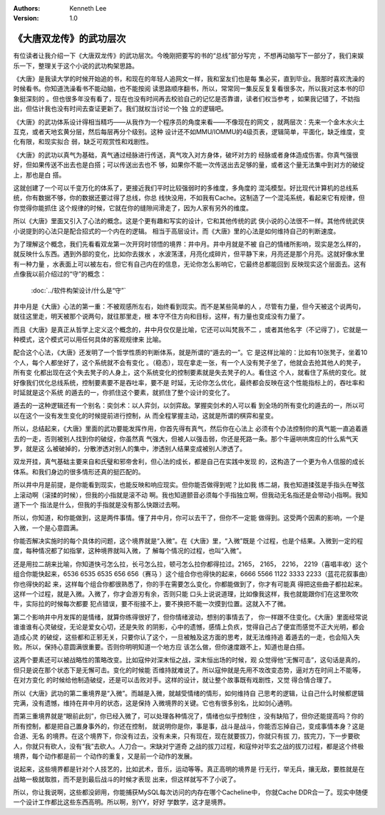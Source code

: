 .. Kenneth Lee 版权所有 2020

:Authors: Kenneth Lee
:Version: 1.0

《大唐双龙传》的武功层次
*************************
有位读者让我介绍一下《大唐双龙传》的武功层次。今晚刚把要写的书的“总线”部分写完
，不想再动脑写下一部分了，我们来娱乐一下，整理关于这个小说的武功构架思路。

《大唐》是我读大学的时候开始追的书，和现在的年轻人追网文一样，我和室友们也是每
集必买，直到毕业。我那时喜欢洗澡的时候看书。你知道洗澡看书不能动脑，也不能按阅
读思路顺序翻书，所以，常常同一集反反复复看很多次，所以我对这本书的印象挺深刻的
。但也很多年没有看了，现在也没有时间再去校验自己的记忆是否靠谱，读者们权当参考
，如果我记错了，不妨指出，但估计我也没有时间去查证更新了。我们就权当讨论一个独
立的逻辑吧。

《大唐》的武功体系设计得相当精巧——从我作为一个程序员的角度来看——不像现在的网文
，就两层次：先来一个金木水火土互克，或者天地玄黄分层，然后每层再分个级别。这种
设计还不如MMU/IOMMU的4级页表，逻辑简单，平面化，缺乏维度，变化有限，和现实拟合
弱，缺乏可观赏性和戏剧性。

《大唐》的武功以真气为基础，真气通过经脉进行传送，真气攻入对方身体，破坏对方的
经脉或者身体造成伤害。你真气强很好，但如果传送不出去也是白搭；可以传送出去也不
够，如果你不能一次传送出去足够的量，或者这个量无法集中到对方的破绽上，那也是白
搭。

这就创建了一个可以千变万化的体系了，更接近我们平时比较强弱时的多维度，多角度的
混沌模型。好比现代计算机的总线系统，你有数据不够，你的数据还要过得了总线，你总
线快没用，不如我有Cache。这制造了一个混沌系统，看起来它有规律，但你觉得你能抓住
这个规律的时候，它就在你的缝隙间滑走了，因为人家有另外的维度。

所以《大唐》里面又引入了心法的概念。这是个更有趣和写实的设计，它和其他传统的武
侠小说的心法很不一样。其他传统武侠小说提到的心法只是配合招式的一个内在的逻辑。
相当于高层设计。而《大唐》里的心法是如何维持自己的判断速度。

为了理解这个概念，我们先看看双龙第一次开窍时领悟的境界：井中月。井中月就是不被
自己的情绪所影响，现实是怎么样的，就反映什么东西。遇到外部的变化，比如你去拨水
，水波荡漾，月亮化成碎片，但平静下来，月亮还是那个月亮。这就好像水里有一种力量
，水表面上可以被左右，但它有自己内在的信息，无论你怎么影响它，它最终总都能回到
反映现实这个层面去。这有点像我以前介绍过的“守”的概念：

        :doc:`../软件构架设计/什么是“守”`

井中月是《大唐》心法的第一重：不被观感所左右，始终看到现实。而不是某些简单的人
，尽管有力量，但今天被这个说两句，就往这里走，明天被那个说两句，就往那里走，根
本守不住方向和目标，这样，有力量也变成没有力量了。

而且《大唐》是真正从哲学上定义这个概念的，井中月仅仅是比喻，它还可以叫梵我不二
，或者其他名字（不记得了），它就是一种模式，这个模式可以用任何具体的客观规律来
比喻。

配合这个心法，《大唐》还发明了一个哲学性质的判断体系，就是所谓的“遁去的一”。它
是这样比喻的：比如有10张凳子，坐着10个人，每个人都坐好了，这个系统就不会有变化
。（稳态），现在拿走一张，有一个人没有凳子坐了，他就会去抢其他人的凳子，所有变
化都出现在这个失去凳子的人身上，这个系统变化的控制要素就是失去凳子的人。看住这
个人，就看住了系统的变化。就好像我们优化总线系统，控制要素要不是吞吐率，要不是
时延，无论你怎么优化，最终都会反映在这个性能指标上的，吞吐率和时延就是这个系统
的遁去的一，你抓住这个要素，就抓住了整个设计的变化了。

遁去的一这种逻辑还有一个别名：奕剑术：以人弈剑，以剑弈敌。掌握奕剑术的人可以看
到全场的所有变化的遁去的一，所以可以在这个一没有发生变化的时候提前进行控制，从
而全程掌握主动，这就是所谓的棋弈和星变。

所以，总结起来，《大唐》里面的武功要能发挥作用，你首先得有真气，然后你在心法上
必须有个办法控制你的真气能一直追着遁去的一走，否则被别人找到你的破绽，你虽然真
气强大，但被人以强击弱，你还是死路一条。那个牛逼哄哄席应的什么紫气天罗，就是这
么被破掉的，分散渗透对别人的集中，渗透别人结果变成被别人渗透了。

双龙开挂，真气基础主要来自和氏璧和邪帝舍利，但心法的成长，都是自己在实践中发现
的，这构造了一个更为令人信服的成长体系。和我们身边的很多情形还真的挺匹配的。

所以井中月是前提，是你能看到现实，也能反映和响应现实。但你能否做得到呢？比如我
练二胡，我也知道揉弦是手指头在琴弦上滚动啊（滚揉的时候），但我的小指就是滚不动
啊。我也知道颤音必须每个手指独立啊，但我动无名指还是会带动小指啊。我知道下一个
指法是什么，但我的手指就是没有那么快跟过去啊。

所以，你知道，和你能做到，这是两件事情。懂了井中月，你可以去干了，但你不一定能
做得到。这受两个因素的影响，一个是入微，一个是心意圆满。

你能否解决实施时的每个具体的问题，这个境界就是“入微”。在《大唐》里，“入微”既是
个过程，也是个结果。入微到一定的程度，每种情况都了如指掌，这种境界就叫入微，了
解每个情况的过程，也叫“入微”。

还是用拉二胡来比喻，你知道快弓怎么拉，长弓怎么拉，顿弓怎么拉你都得拉过。2165，
2165， 2216， 2219（喜唱丰收）这个组合你能快起来，6536 6535 6535 656 656（赛马
）这个组合你也得快的起来，6666 5566 1122 3333 2233（蓝花花叙事曲）你也得快的起
来，这样每个组合你都很熟悉了，你的手在需要怎么变化，你都能做到了，你才有可能真
得把这些曲子都拉起来。这样一个过程，就是入微。入微了，你才会游刃有余，否则只能
口头上说说道理，比如像我这样，我也就能跟你们在这里吹吹牛，实际拉的时候每次都要
犯点错误，要不衔接不上，要不换把不能一次摸到位置。这就入不了微。

第二个影响井中月发挥的是情绪，就算你练得很好了，但你情绪波动，想别的事情去了，
你一样跟不住变化。《大唐》里面经常说谁谁谁有心灵破绽，无论是爱女心切，还是失败
的阴影，心中的遗憾，感情上负疚，觉得自己占了便宜而感觉不正大光明，都会造成心灵
的破绽，这些都和正邪无关，只要你认了这个，一旦被触及这方面的思考，就无法维持追
着遁去的一走，也会陷入失败。所以，保持心意圆满很重要。否则你明明知道一个地方应
该怎么做，但你速度跟不上，知道也是白搭。

这两个要素还可以被战略性的策略改变。比如寇仲对深末恒之战，深末恒出场的时候，观
众觉得他“无懈可击”，这句话是真的，但只是说在那个状态下是无懈可击。变化的时候能
否维持就难说了。所以寇仲就是先用不攻改变态势，逼对方在时间上不能等，在对方变化
的时候给他制造破绽，还是可以击败对手。这样的设计，就让整个故事既有戏剧性，又觉
得合情合理了。

所以《大唐》武功的第二重境界是“入微”。而越是入微，就越受情绪的情形，如何维持自
己思考的逻辑，让自己什么时候都逻辑完满，没有遗憾，维持在井中月的状态，这是保持
入微境界的关键。它也有很多别名，比如剑心通明。

而第三重境界就是“眼前此刻”，你已经入微了，可以处理各种情况了，情绪也似乎控制住
，没有缺陷了，但你还能提高吗？你的所有控制，都是把自己置身事外的，你还在控制，
就说明你是你，事是事，战斗是战斗，你能否忘掉自己，变成事情本身？这是合道、无名
的境界。在这个境界下，你没有过去，没有未来，只有现在，现在就要拔刀，你就只有拔
刀，拔完刀，下一步要砍人，你就只有砍人，没有“我”去砍人。人刀合一。宋缺对宁道奇
之战的拔刀过程，和寇仲对毕玄之战的拔刀过程，都是这个终极境界，每个动作都是前一
个动作的重复，又是前一个动作的发展。

说起来，这些境界都是针对个人技艺的，比如武术，音乐，运动等等。真正高明的境界是
行无行，举无兵，攘无敌，要胜就是在战略一极就取胜，而不是到最后战斗的时候才表现
出来，但这样就写不了小说了。

所以，你让我说啊，这些都没卵用，你能捕获MySQL每次访问的内存在哪个Cacheline中，
你就Cache DDR合一了。现实中随便一个设计工作都比这些东西高明。所以啊，别YY，好好
学数学，这才是境界。
